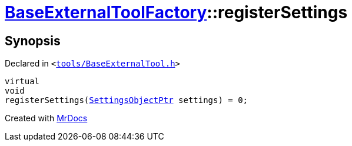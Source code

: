[#BaseExternalToolFactory-registerSettings]
= xref:BaseExternalToolFactory.adoc[BaseExternalToolFactory]::registerSettings
:relfileprefix: ../
:mrdocs:


== Synopsis

Declared in `&lt;https://github.com/PrismLauncher/PrismLauncher/blob/develop/launcher/tools/BaseExternalTool.h#L39[tools&sol;BaseExternalTool&period;h]&gt;`

[source,cpp,subs="verbatim,replacements,macros,-callouts"]
----
virtual
void
registerSettings(xref:SettingsObjectPtr.adoc[SettingsObjectPtr] settings) = 0;
----



[.small]#Created with https://www.mrdocs.com[MrDocs]#
